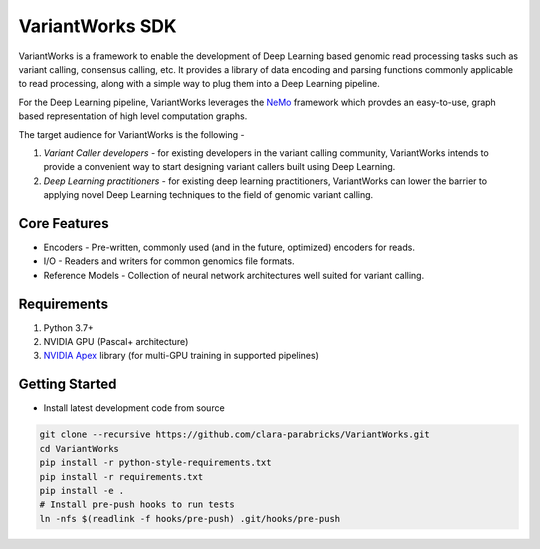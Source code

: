 VariantWorks SDK
================

VariantWorks is a framework to enable the development of Deep Learning based genomic read processing tasks such as
variant calling, consensus calling, etc. It provides a library of data encoding and parsing functions commonly
applicable to read processing, along with a simple way to plug them into a Deep Learning pipeline.

For the Deep Learning pipeline, VariantWorks leverages the `NeMo <https://nvidia.github.io/NeMo/>`_ framework
which provdes an easy-to-use, graph based representation of high level computation graphs.

The target audience for VariantWorks is the following -

#. `Variant Caller developers` - for existing developers in the variant calling community, VariantWorks
   intends to provide a convenient way to start designing variant callers built using Deep Learning.
#. `Deep Learning practitioners` - for existing deep learning practitioners, VariantWorks can lower the barrier
   to applying novel Deep Learning techniques to the field of genomic variant calling.

Core Features
-------------

* Encoders - Pre-written, commonly used (and in the future, optimized) encoders for reads.
* I/O - Readers and writers for common genomics file formats.
* Reference Models - Collection of neural network architectures well suited for variant calling.

Requirements
------------

#. Python 3.7+
#. NVIDIA GPU (Pascal+ architecture)
#. `NVIDIA Apex <https://github.com/nvidia/apex>`__ library (for multi-GPU training in supported pipelines)

Getting Started
---------------

* Install latest development code from source

.. code-block:: bash

    git clone --recursive https://github.com/clara-parabricks/VariantWorks.git
    cd VariantWorks
    pip install -r python-style-requirements.txt
    pip install -r requirements.txt
    pip install -e .
    # Install pre-push hooks to run tests
    ln -nfs $(readlink -f hooks/pre-push) .git/hooks/pre-push

